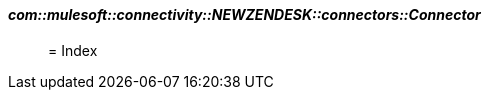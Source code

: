 ==== _com::mulesoft::connectivity::NEWZENDESK::connectors::Connector_
__________________________________________



= Index








__________________________________________







